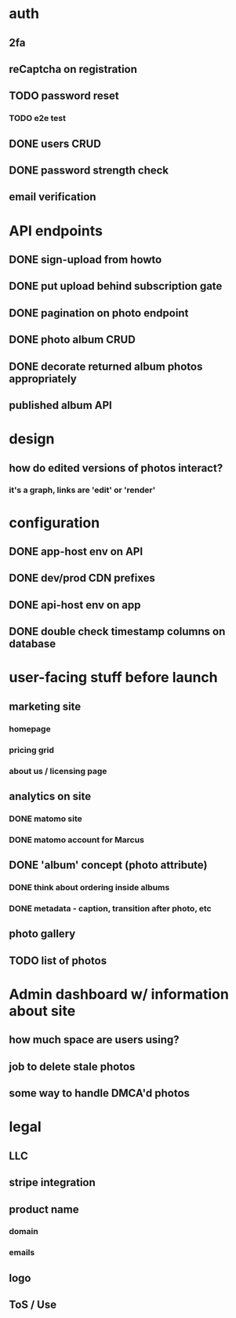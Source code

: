 * auth
** 2fa
** reCaptcha on registration
** TODO password reset
*** TODO e2e test
** DONE users CRUD
** DONE password strength check
** email verification

* API endpoints
** DONE sign-upload from howto
** DONE put upload behind subscription gate
** DONE pagination on photo endpoint
** DONE photo album CRUD
** DONE decorate returned album photos appropriately
** published album API

* design
** how do edited versions of photos interact?
*** it's a graph, links are 'edit' or 'render'

* configuration
** DONE app-host env on API
** DONE dev/prod CDN prefixes
** DONE api-host env on app
** DONE double check timestamp columns on database

* user-facing stuff before launch
** marketing site
*** homepage
*** pricing grid
*** about us / licensing page
** analytics on site
*** DONE matomo site
*** DONE matomo account for Marcus
** DONE 'album' concept (photo attribute)
*** DONE think about ordering inside albums
*** DONE metadata - caption, transition after photo, etc
** photo gallery
** TODO list of photos

* Admin dashboard w/ information about site
** how much space are users using?
** job to delete stale photos
** some way to handle DMCA'd photos

* legal
** LLC
** stripe integration
** product name
*** domain
*** emails
** logo
** ToS / Use
